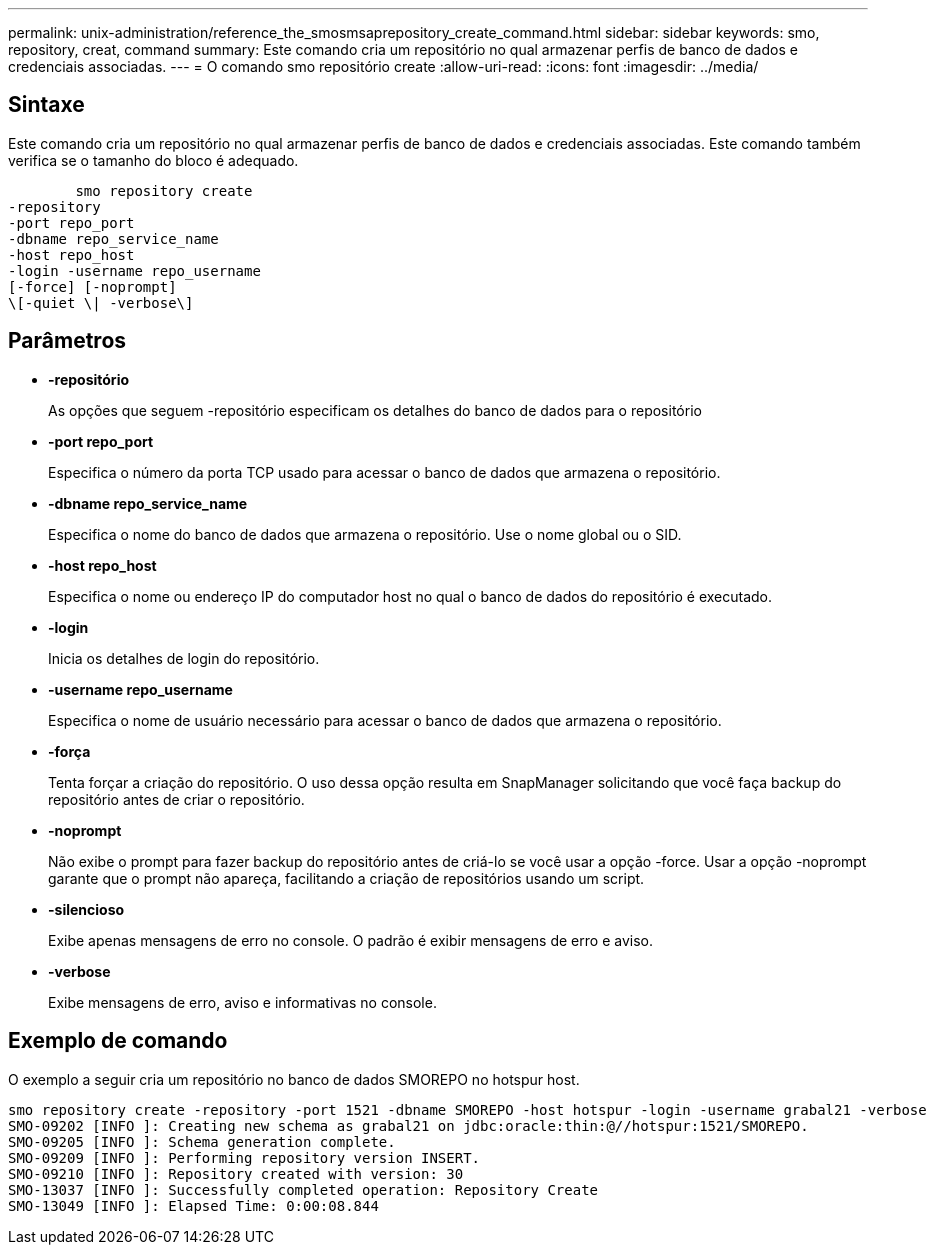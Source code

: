 ---
permalink: unix-administration/reference_the_smosmsaprepository_create_command.html 
sidebar: sidebar 
keywords: smo, repository, creat, command 
summary: Este comando cria um repositório no qual armazenar perfis de banco de dados e credenciais associadas. 
---
= O comando smo repositório create
:allow-uri-read: 
:icons: font
:imagesdir: ../media/




== Sintaxe

Este comando cria um repositório no qual armazenar perfis de banco de dados e credenciais associadas. Este comando também verifica se o tamanho do bloco é adequado.

[listing]
----

        smo repository create
-repository
-port repo_port
-dbname repo_service_name
-host repo_host
-login -username repo_username
[-force] [-noprompt]
\[-quiet \| -verbose\]
----


== Parâmetros

* *-repositório*
+
As opções que seguem -repositório especificam os detalhes do banco de dados para o repositório

* *-port repo_port*
+
Especifica o número da porta TCP usado para acessar o banco de dados que armazena o repositório.

* *-dbname repo_service_name*
+
Especifica o nome do banco de dados que armazena o repositório. Use o nome global ou o SID.

* *-host repo_host*
+
Especifica o nome ou endereço IP do computador host no qual o banco de dados do repositório é executado.

* *-login*
+
Inicia os detalhes de login do repositório.

* *-username repo_username*
+
Especifica o nome de usuário necessário para acessar o banco de dados que armazena o repositório.

* *-força*
+
Tenta forçar a criação do repositório. O uso dessa opção resulta em SnapManager solicitando que você faça backup do repositório antes de criar o repositório.

* *-noprompt*
+
Não exibe o prompt para fazer backup do repositório antes de criá-lo se você usar a opção -force. Usar a opção -noprompt garante que o prompt não apareça, facilitando a criação de repositórios usando um script.

* *-silencioso*
+
Exibe apenas mensagens de erro no console. O padrão é exibir mensagens de erro e aviso.

* *-verbose*
+
Exibe mensagens de erro, aviso e informativas no console.





== Exemplo de comando

O exemplo a seguir cria um repositório no banco de dados SMOREPO no hotspur host.

[listing]
----
smo repository create -repository -port 1521 -dbname SMOREPO -host hotspur -login -username grabal21 -verbose
SMO-09202 [INFO ]: Creating new schema as grabal21 on jdbc:oracle:thin:@//hotspur:1521/SMOREPO.
SMO-09205 [INFO ]: Schema generation complete.
SMO-09209 [INFO ]: Performing repository version INSERT.
SMO-09210 [INFO ]: Repository created with version: 30
SMO-13037 [INFO ]: Successfully completed operation: Repository Create
SMO-13049 [INFO ]: Elapsed Time: 0:00:08.844
----